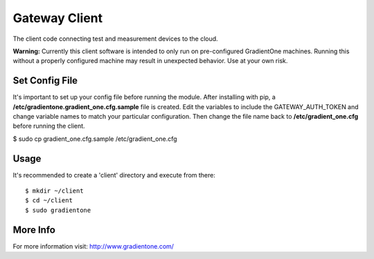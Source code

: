 Gateway Client
===============
The client code connecting test and measurement devices to the cloud.

**Warning:**
Currently this client software is intended to only run on pre-configured GradientOne machines. Running this without a properly configured machine may result in unexpected behavior. Use at your own risk.

Set Config File
------------------

It's important to set up your config file before running the module. After installing with pip, a **/etc/gradientone.gradient_one.cfg.sample** file is created. Edit the variables to include the GATEWAY_AUTH_TOKEN and change variable names to match your particular configuration. Then change the file name back to **/etc/gradient_one.cfg** before running the client.

$ sudo cp gradient_one.cfg.sample /etc/gradient_one.cfg

Usage
------------------

It's recommended to create a 'client' directory and execute from there::

$ mkdir ~/client
$ cd ~/client
$ sudo gradientone

More Info
----------
For more information visit: http://www.gradientone.com/


